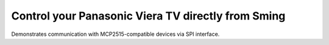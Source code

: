 Control your Panasonic Viera TV directly from Sming
===================================================

Demonstrates communication with MCP2515-compatible devices via SPI interface.
